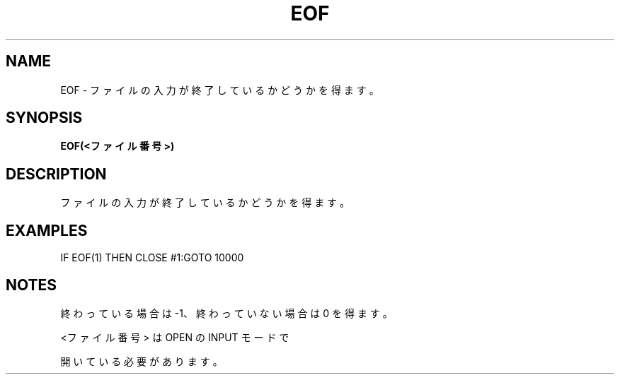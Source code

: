 .TH "EOF" "1" "2025-05-29" "MSX-BASIC" "User Commands"
.SH NAME
EOF \- ファイルの入力が終了しているかどうかを得ます。

.SH SYNOPSIS
.B EOF(<ファイル番号>)

.SH DESCRIPTION
.PP
ファイルの入力が終了しているかどうかを得ます。

.SH EXAMPLES
.PP
IF EOF(1) THEN CLOSE #1:GOTO 10000

.SH NOTES
.PP
.PP
終わっている場合は -1、終わっていない場合は 0 を得ます。
.PP
<ファイル番号> は OPEN の INPUT モードで
.PP
開いている必要があります。